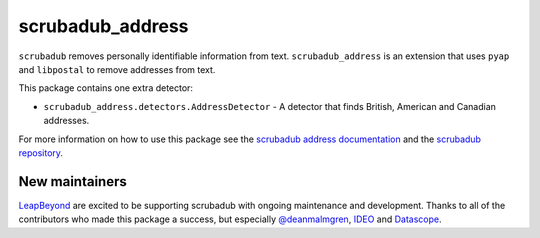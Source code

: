 
.. NOTES FOR CREATING A RELEASE:
..
..   * bump the version number in scrubadub_stanford/__init__.py
..   * update docs/changelog.rst
..   * git push
..   * create a release https://github.com/LeapBeyond/scrubadub_address/releases
..      * This should trigger a github action to upload to pypi
..      * ReadTheDocs.io should see any changes and also rebuild the docs


*****************
scrubadub_address
*****************

``scrubadub`` removes personally identifiable information from text.
``scrubadub_address`` is an extension that uses ``pyap`` and ``libpostal`` to remove addresses from text.

This package contains one extra detector:

* ``scrubadub_address.detectors.AddressDetector`` - A detector that finds British, American and Canadian addresses.

For more information on how to use this package see the
`scrubadub address documentation <https://scrubadub.readthedocs.io/en/develop/addresses.html>`_
and the `scrubadub repository <https://github.com/LeapBeyond/scrubadub>`_.


.. image:: https://img.shields.io/github/workflow/status/LeapBeyond/scrubadub_address/Python%20package/main
   :target: https://github.com/LeapBeyond/scrubadub_address/actions?query=workflow%3A%22Python+package%22+branch%3Amain
   :alt:  Build Status
.. image:: https://img.shields.io/pypi/v/scrubadub_address.svg
   :target: https://pypi.org/project/scrubadub_address/
   :alt:  Version
.. image:: https://img.shields.io/pypi/dm/scrubadub_address.svg
   :target: https://pypi.org/project/scrubadub_address/
   :alt:  Downloads
.. image:: https://coveralls.io/repos/github/LeapBeyond/scrubadub_address/badge.svg?branch=master
   :target: https://coveralls.io/r/LeapBeyond/scrubadub_address
   :alt:  Test Coverage
.. image:: https://readthedocs.org/projects/scrubadub/badge/?version=latest
   :target: https://readthedocs.org/projects/scrubadub/?badge=latest
   :alt:  Documentation Status


New maintainers
---------------

`LeapBeyond <http://leapbeyond.ai/>`_ are excited to be supporting scrubadub with ongoing maintenance and development.
Thanks to all of the contributors who made this package a success, but especially `@deanmalmgren <https://github.com/deanmalmgren>`_, `IDEO <https://www.ideo.com/>`_ and `Datascope <https://datascopeanalytics.com/>`_.
